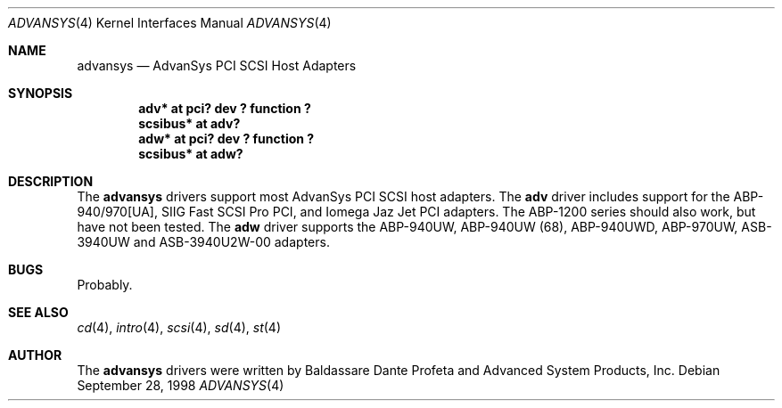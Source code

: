 .\"	$OpenBSD: src/share/man/man4/adv.4,v 1.5 2000/04/11 12:08:19 deraadt Exp $
.\"
.\" Copyright (c) 1998, Jason Downs.  All rights reserved.
.\"
.\" Redistribution and use in source and binary forms, with or without
.\" modification, are permitted provided that the following conditions
.\" are met:
.\" 1. Redistributions of source code must retain the above copyright
.\"    notice, this list of conditions and the following disclaimer.
.\" 2. Redistributions in binary form must reproduce the above copyright
.\"    notice, this list of conditions and the following disclaimer in the
.\"    documentation and/or other materials provided with the distribution.
.\" 3. The name of the author may not be used to endorse or promote products
.\"    derived from this software withough specific prior written permission.
.\"
.\" THIS SOFTWARE IS PROVIDED BY THE AUTHOR ``AS IS'' AND ANY EXPRESS OR
.\" IMPLIED WARRANTIES, INCLUDING, BUT NOT LIMITED TO, THE IMPLIED WARRANTIES
.\" OF MERCHANTABILITY AND FITNESS FOR A PARTICULAR PURPOSE ARE DISCLAIMED.
.\" IN NO EVENT SHALL THE AUTHOR BE LIABLE FOR ANY DIRECT, INDIRECT,
.\" INCIDENTAL, SPECIAL, EXEMPLARY, OR CONSEQUENTIAL DAMAGES (INCLUDING, BUT
.\" NOT LIMITED TO, PROCUREMENT OF SUBSTITUTE GOODS OR SERVICES; LOSS OF USE,
.\" DATA, OR PROFITS; OR BUSINESS INTERRUPTION) HOWEVER CAUSED AND ON ANY
.\" THEORY OF LIABILITY, WHETHER IN CONTRACT, STRICT LIABILITY, OR TORT
.\" (INCLUDING NEGLIGENCE OR OTHERWISE) ARISING IN ANY WAY OUT OF THE USE OF
.\" THIS SOFTWARE, EVEN IF ADVISED OF THE POSSIBILITY OF SUCH DAMAGE.
.\"
.\"
.Dd September 28, 1998
.Dt ADVANSYS 4
.Os
.Sh NAME
.Nm advansys
.Nd AdvanSys PCI SCSI Host Adapters
.Sh SYNOPSIS
.Cd "adv* at pci? dev ? function ?"
.Cd scsibus* at adv?
.Cd "adw* at pci? dev ? function ?"
.Cd scsibus* at adw?
.Sh DESCRIPTION
The
.Nm
drivers support most AdvanSys PCI SCSI host adapters.  The
.Nm adv
driver includes support for the ABP-940/970[UA], SIIG Fast SCSI Pro PCI, and
Iomega Jaz Jet PCI adapters.  The ABP-1200 series should also work, but have
not been tested.  The
.Nm adw
driver supports the
ABP-940UW,
ABP-940UW (68),
ABP-940UWD,
ABP-970UW,
ASB-3940UW
and
ASB-3940U2W-00
adapters.
.Pp
.Sh BUGS
Probably.
.Pp
.Sh SEE ALSO
.Xr cd 4 ,
.Xr intro 4 ,
.Xr scsi 4 ,
.Xr sd 4 ,
.Xr st 4
.Sh AUTHOR
The
.Nm
drivers were written by Baldassare Dante Profeta and Advanced System Products,
Inc.
